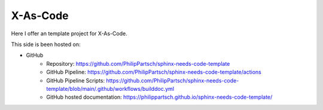 #########
X-As-Code
#########

Here I offer an template project for X-As-Code.

This side is been hosted on:

- GitHub
   - Repository: https://github.com/PhilipPartsch/sphinx-needs-code-template
   - GitHub Pipeline: https://github.com/PhilipPartsch/sphinx-needs-code-template/actions
   - GitHub Pipeline Scripts: https://github.com/PhilipPartsch/sphinx-needs-code-template/blob/main/.github/workflows/builddoc.yml
   - GitHub hosted documentation: https://philippartsch.github.io/sphinx-needs-code-template/


